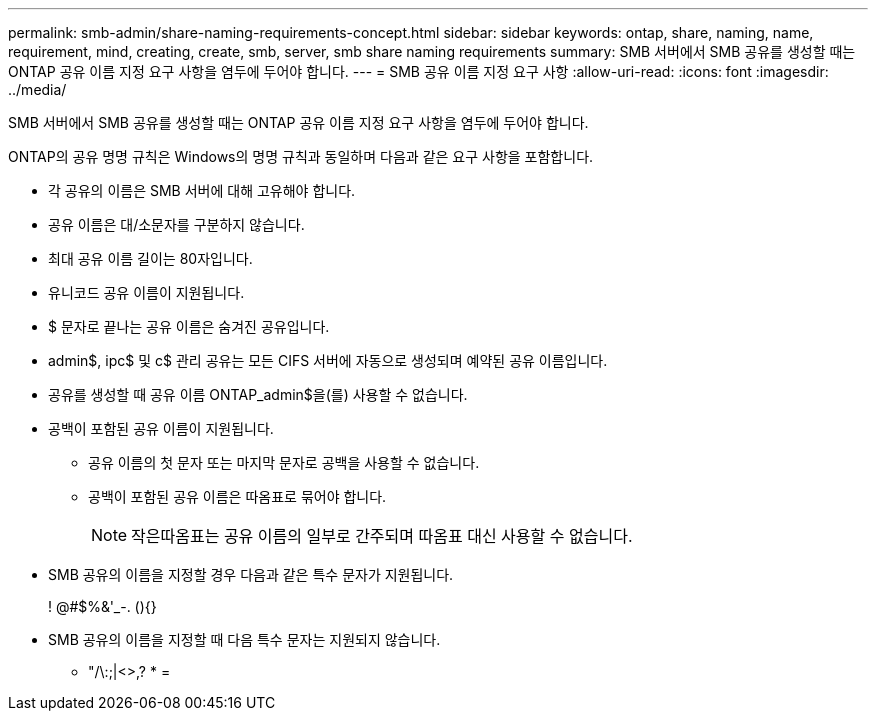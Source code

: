 ---
permalink: smb-admin/share-naming-requirements-concept.html 
sidebar: sidebar 
keywords: ontap, share, naming, name, requirement, mind, creating, create, smb, server, smb share naming requirements 
summary: SMB 서버에서 SMB 공유를 생성할 때는 ONTAP 공유 이름 지정 요구 사항을 염두에 두어야 합니다. 
---
= SMB 공유 이름 지정 요구 사항
:allow-uri-read: 
:icons: font
:imagesdir: ../media/


[role="lead"]
SMB 서버에서 SMB 공유를 생성할 때는 ONTAP 공유 이름 지정 요구 사항을 염두에 두어야 합니다.

ONTAP의 공유 명명 규칙은 Windows의 명명 규칙과 동일하며 다음과 같은 요구 사항을 포함합니다.

* 각 공유의 이름은 SMB 서버에 대해 고유해야 합니다.
* 공유 이름은 대/소문자를 구분하지 않습니다.
* 최대 공유 이름 길이는 80자입니다.
* 유니코드 공유 이름이 지원됩니다.
* $ 문자로 끝나는 공유 이름은 숨겨진 공유입니다.
* admin$, ipc$ 및 c$ 관리 공유는 모든 CIFS 서버에 자동으로 생성되며 예약된 공유 이름입니다.
* 공유를 생성할 때 공유 이름 ONTAP_admin$을(를) 사용할 수 없습니다.
* 공백이 포함된 공유 이름이 지원됩니다.
+
** 공유 이름의 첫 문자 또는 마지막 문자로 공백을 사용할 수 없습니다.
** 공백이 포함된 공유 이름은 따옴표로 묶어야 합니다.
+
[NOTE]
====
작은따옴표는 공유 이름의 일부로 간주되며 따옴표 대신 사용할 수 없습니다.

====


* SMB 공유의 이름을 지정할 경우 다음과 같은 특수 문자가 지원됩니다.
+
! @#$%&'_-. (){}

* SMB 공유의 이름을 지정할 때 다음 특수 문자는 지원되지 않습니다.
+
** "/\:;|<>,? * =




